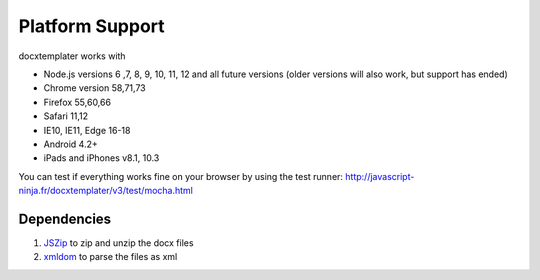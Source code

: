 ..  _platform_support:

.. index::
   single: platform_support

Platform Support
================

docxtemplater works with

- Node.js versions 6 ,7, 8, 9, 10, 11, 12 and all future versions (older versions will also work, but support has ended)
- Chrome version 58,71,73
- Firefox 55,60,66
- Safari 11,12
- IE10, IE11, Edge 16-18
- Android 4.2+
- iPads and iPhones v8.1, 10.3

You can test if everything works fine on your browser by using the test runner: http://javascript-ninja.fr/docxtemplater/v3/test/mocha.html

Dependencies
------------

1. `JSZip`_  to zip and unzip the docx files
2. `xmldom`_  to parse the files as xml

.. _`JSZip`: https://stuk.github.io/jszip/
.. _`xmldom`: https://github.com/jindw/xmldom

